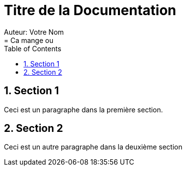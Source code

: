 = Titre de la Documentation
Auteur: Votre Nom
:docdate: 2023-11-15
:doctype: book
:icons: font
:source-highlighter: rouge
:toc: left
:toclevels: 2
:sectnums:
:sectnumlevels: 3
= Ca mange ou

== Section 1

Ceci est un paragraphe dans la première section.

== Section 2

Ceci est un autre paragraphe dans la deuxième section
